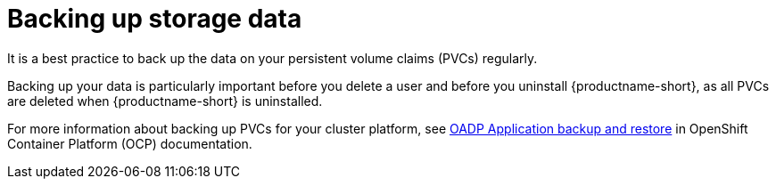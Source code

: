 :_module-type: CONCEPT

[id='backing-up-storage-data_{context}']
= Backing up storage data

[role='_abstract']
It is a best practice to back up the data on your persistent volume claims (PVCs) regularly.

Backing up your data is particularly important before you delete a user and before you uninstall {productname-short}, as all PVCs are deleted when {productname-short} is uninstalled.

For more information about backing up PVCs for your cluster platform, see link:https://docs.redhat.com/en/documentation/openshift_container_platform/{ocp-latest-version}/html/backup_and_restore/oadp-application-backup-and-restore.html[OADP Application backup and restore] in OpenShift Container Platform (OCP) documentation.
endif::[]

[role="_additional-resources"]
.Additional resources
ifdef::self-managed,upstream[]
* link:https://docs.redhat.com/en/documentation/openshift_container_platform/{ocp-latest-version}/html/storage/understanding-persistent-storage[Understanding persistent storage]
endif::[]
